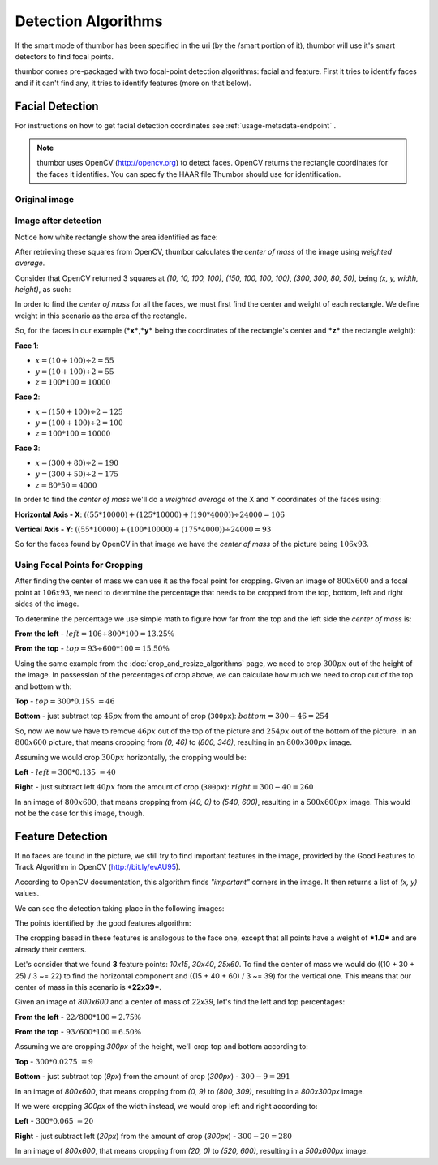 Detection Algorithms
====================

If the smart mode of thumbor has been specified in the uri (by the
/smart portion of it), thumbor will use it's smart detectors to find
focal points.

thumbor comes pre-packaged with two focal-point detection algorithms:
facial and feature. First it tries to identify faces and if it can't
find any, it tries to identify features (more on that below).

Facial Detection
----------------

For instructions on how to get facial detection coordinates see
:ref:`usage-metadata-endpoint` .

.. note::
    thumbor uses OpenCV (http://opencv.org) to detect faces.
    OpenCV returns the rectangle coordinates for the faces it identifies.
    You can specify the HAAR file Thumbor should use for identification.

Original image
~~~~~~~~~~~~~~

.. image:: images/tom_before_brightness.jpg
    :alt: Original image

Image after detection
~~~~~~~~~~~~~~~~~~~~~

Notice how white rectangle show the area identified as face:

.. image:: images/face_detection_alt.jpg
    :alt: White rectangle is the area identified as face

After retrieving these squares from OpenCV, thumbor calculates the
*center of mass* of the image using *weighted average*.

Consider that OpenCV returned 3 squares at *(10, 10, 100, 100)*, *(150,
100, 100, 100)*, *(300, 300, 80, 50)*, being *(x, y, width, height)*, as
such:

.. image:: images/faces_found_example.png
    :alt: Faces at 10x10, 150x100, 300x300

In order to find the *center of mass* for all the faces, we must first
find the center and weight of each rectangle. We define weight in this
scenario as the area of the rectangle.

So, for the faces in our example (***x***,\ ***y*** being the
coordinates of the rectangle's center and ***z*** the rectangle weight):

**Face 1**:

- :math:`x = (10 + 100) ÷ 2 = 55`
- :math:`y = (10 + 100) ÷ 2 = 55`
- :math:`z = 100 * 100 = 10000`

**Face 2**:

- :math:`x = (150 + 100) ÷ 2 = 125`
- :math:`y = (100 + 100) ÷ 2 = 100`
- :math:`z = 100 * 100 = 10000`

**Face 3**:

- :math:`x = (300 + 80) ÷ 2 = 190`
- :math:`y = (300 + 50) ÷ 2 = 175`
- :math:`z = 80 * 50 = 4000`

In order to find the *center of mass* we'll do a *weighted average* of
the X and Y coordinates of the faces using:

**Horizontal Axis - X**: :math:`((55 * 10000) + (125 * 10000) + (190 * 4000)) ÷ 24000 = 106`

**Vertical Axis - Y**: :math:`((55 * 10000) + (100 * 10000) + (175 * 4000)) ÷ 24000 = 93`

So for the faces found by OpenCV in that image we have the *center of
mass* of the picture being :math:`106x93`.

Using Focal Points for Cropping
~~~~~~~~~~~~~~~~~~~~~~~~~~~~~~~

After finding the center of mass we can use it as the focal point for
cropping. Given an image of :math:`800x600` and a focal point at :math:`106x93`, we
need to determine the percentage that needs to be cropped from the top,
bottom, left and right sides of the image.

To determine the percentage we use simple math to figure how far from
the top and the left side the *center of mass* is:

**From the left** - :math:`left = 106 ÷ 800 * 100 = 13.25\%`

**From the top** - :math:`top = 93 ÷ 600 * 100 = 15.50\%`

Using the same example from the :doc:`crop_and_resize_algorithms` page, we
need to crop :math:`300px` out of the height of the image. In possession of
the percentages of crop above, we can calculate how much we need to crop
out of the top and bottom with:

**Top** - :math:`top = 300 * 0.155 ~= 46`

**Bottom** - just subtract top :math:`46px` from the amount of crop (``300px``): :math:`bottom = 300 - 46 = 254`

So, now we now we have to remove :math:`46px` out of the top of the picture
and :math:`254px` out of the bottom of the picture. In an :math:`800x600` picture,
that means cropping from *(0, 46)* to *(800, 346)*, resulting in an
:math:`800x300px` image.

Assuming we would crop :math:`300px` horizontally, the cropping would be:

**Left** - :math:`left = 300 * 0.135 ~= 40`

**Right** - just subtract left :math:`40px` from the amount of crop
(``300px``): :math:`right = 300 - 40 = 260`

In an image of :math:`800x600`, that means cropping from *(40, 0)* to *(540,
600)*, resulting in a :math:`500x600px` image. This would not be the case for
this image, though.

Feature Detection
-----------------

If no faces are found in the picture, we still try to find important
features in the image, provided by the Good Features to Track Algorithm
in OpenCV (http://bit.ly/evAU95).

According to OpenCV documentation, this algorithm finds *"important"*
corners in the image. It then returns a list of *(x, y)* values.

We can see the detection taking place in the following images:

.. image:: images/dice_transparent_background.png
    :alt: Original image

The points identified by the good features algorithm:

.. image:: images/feature_detection.jpg
    :alt: The points identified by the good features algorithm

The cropping based in these features is analogous to the face one,
except that all points have a weight of ***1.0*** and are already their
centers.

Let's consider that we found **3** feature points: *10x15*, *30x40*,
*25x60*. To find the center of mass we would do ((10 + 30 + 25) / 3 ~=
22) to find the horizontal component and ((15 + 40 + 60) / 3 ~= 39) for
the vertical one. This means that our center of mass in this scenario is
***22x39***.

Given an image of *800x600* and a center of mass of *22x39*, let's find
the left and top percentages:

**From the left** - :math:`22 / 800 * 100 = 2.75\%`

**From the top** - :math:`93 / 600 * 100 = 6.50\%`

Assuming we are cropping *300px* of the height, we'll crop top and
bottom according to:

**Top** - :math:`300 * 0.0275 ~= 9`

**Bottom** - just subtract top (*9px*) from the amount of crop (*300px*)
- :math:`300 - 9 = 291`

In an image of *800x600*, that means cropping from *(0, 9)* to *(800,
309)*, resulting in a *800x300px* image.

If we were cropping *300px* of the width instead, we would crop left and
right according to:

**Left** - :math:`300 * 0.065 ~= 20`

**Right** - just subtract left (*20px*) from the amount of crop
(*300px*) - :math:`300 - 20 = 280`

In an image of *800x600*, that means cropping from *(20, 0)* to *(520,
600)*, resulting in a *500x600px* image.
